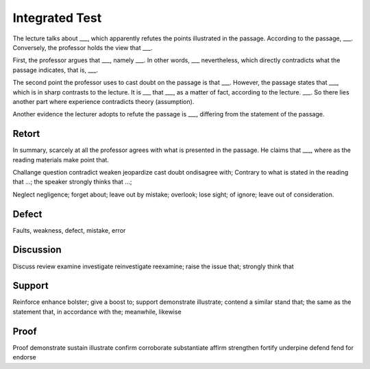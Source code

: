 Integrated Test
---------------

The lecture talks about ___, which apparently refutes the points illustrated in the passage.
According to the passage, ___. Conversely, the professor holds the view that ___.

First, the professor argues that ___, namely ___.
In other words, ___ nevertheless, which directly contradicts what the passage indicates, that is, ___.

The second point the professor uses to cast doubt on the passage is that ___.
However, the passage states that ___, which is in sharp contrasts to the lecture.
It is ___ that ___, as a matter of fact, according to the lecture.
___. So there lies another part where experience contradicts theory (assumption).

Another evidence the lecturer adopts to refute the passage is ___, differing from the statement of the passage.

Retort
^^^^^^

In summary, scarcely at all the professor agrees with what is presented in the passage.
He claims that ___, where as the reading materials make point that.

Challange question contradict weaken jeopardize cast doubt ondisagree with;
Contrary to what is stated in the reading that ...;
the speaker strongly thinks that ...;

Neglect negligence; forget about; leave out by mistake; overlook; lose sight;
of ignore; leave out of consideration.

Defect
^^^^^^

Faults, weakness, defect, mistake, error

Discussion
^^^^^^^^^^

Discuss review examine investigate reinvestigate reexamine; raise the issue that;
strongly think that

Support
^^^^^^^

Reinforce enhance bolster; give a boost to; support demonstrate illustrate;
contend a similar stand that; the same as the statement that, in accordance with the;
meanwhile, likewise

Proof
^^^^^

Proof demonstrate sustain illustrate confirm corroborate substantiate affirm
strengthen fortify underpine defend fend for endorse
